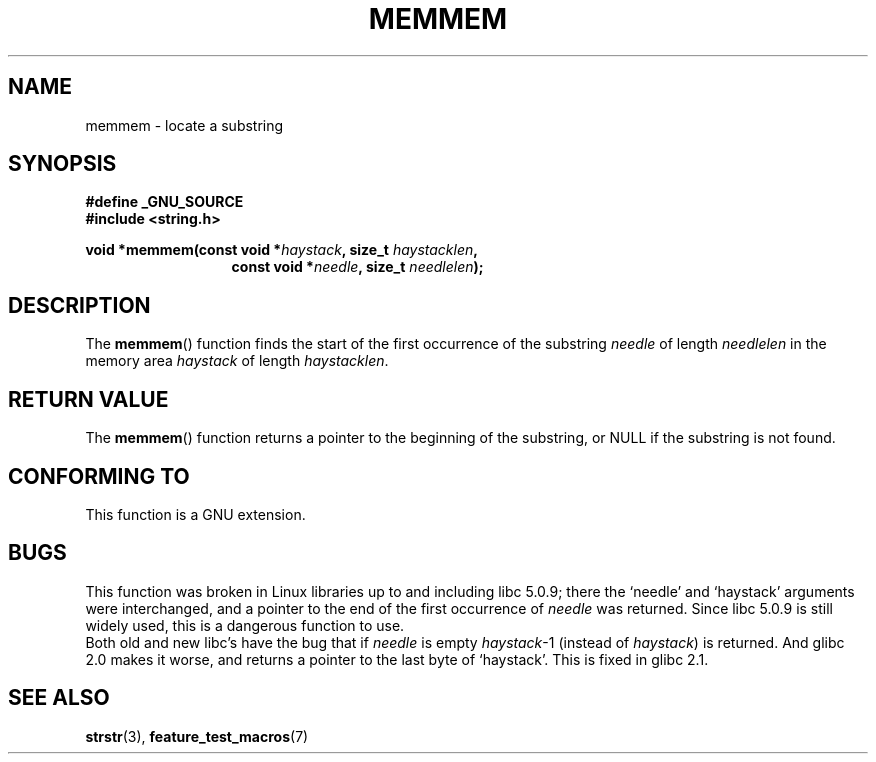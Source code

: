 .\" Copyright 1993 David Metcalfe (david@prism.demon.co.uk)
.\"
.\" Permission is granted to make and distribute verbatim copies of this
.\" manual provided the copyright notice and this permission notice are
.\" preserved on all copies.
.\"
.\" Permission is granted to copy and distribute modified versions of this
.\" manual under the conditions for verbatim copying, provided that the
.\" entire resulting derived work is distributed under the terms of a
.\" permission notice identical to this one.
.\" 
.\" Since the Linux kernel and libraries are constantly changing, this
.\" manual page may be incorrect or out-of-date.  The author(s) assume no
.\" responsibility for errors or omissions, or for damages resulting from
.\" the use of the information contained herein.  The author(s) may not
.\" have taken the same level of care in the production of this manual,
.\" which is licensed free of charge, as they might when working
.\" professionally.
.\" 
.\" Formatted or processed versions of this manual, if unaccompanied by
.\" the source, must acknowledge the copyright and authors of this work.
.\"
.\" References consulted:
.\"     Linux libc source code
.\"     386BSD man pages
.\" Modified Sat Jul 24 18:50:48 1993 by Rik Faith (faith@cs.unc.edu)
.\" Interchanged `needle' and `haystack'; added history, aeb, 980113.
.TH MEMMEM 3  1998-01-13 "GNU" "Linux Programmer's Manual"
.SH NAME
memmem \- locate a substring
.SH SYNOPSIS
.nf
.B #define _GNU_SOURCE
.br
.B #include <string.h>
.sp
.BI "void *memmem(const void *" haystack ", size_t " haystacklen ,
.in +\w'void *memmem('u
.BI "const void *" needle ", size_t " needlelen  );
.in
.fi
.SH DESCRIPTION
The \fBmemmem\fP() function finds the start of the first occurrence
of the substring \fIneedle\fP of length \fIneedlelen\fP in the memory
area \fIhaystack\fP of length \fIhaystacklen\fP.
.SH "RETURN VALUE"
The \fBmemmem\fP() function returns a pointer to the beginning of the
substring, or NULL if the substring is not found.
.SH "CONFORMING TO"
This function is a GNU extension.
.SH BUGS
This function was broken in Linux libraries up to and including libc 5.0.9;
there the `needle' and `haystack' arguments were interchanged,
and a pointer to the end of the first occurrence of \fIneedle\fP
was returned.  Since libc 5.0.9 is still widely used, this is a
dangerous function to use.
.br
Both old and new libc's have the bug that if \fIneedle\fP is empty
\fIhaystack\fP-1 (instead of \fIhaystack\fP) is returned.
And glibc 2.0 makes it worse, and returns a pointer to the
last byte of `haystack'. This is fixed in glibc 2.1.
.SH "SEE ALSO"
.BR strstr (3),
.BR feature_test_macros (7)

